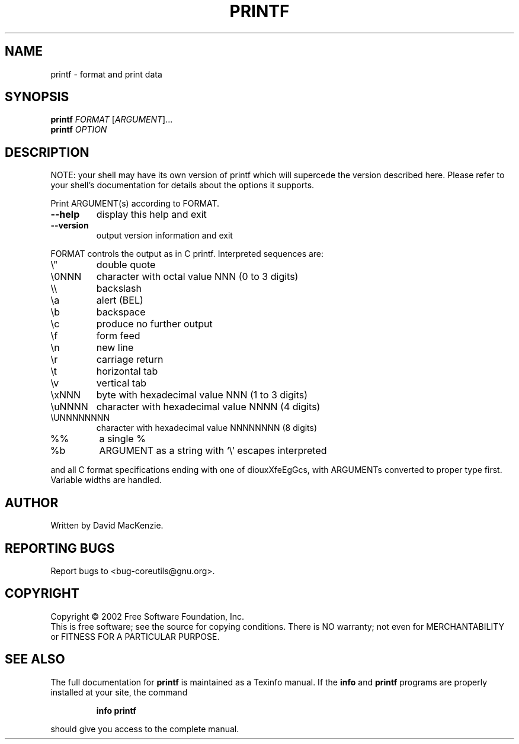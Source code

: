 .\" DO NOT MODIFY THIS FILE!  It was generated by help2man 1.28.
.TH PRINTF "1" "August 2002" "printf 4.5.1" "User Commands"
.SH NAME
printf \- format and print data
.SH SYNOPSIS
.B printf
\fIFORMAT \fR[\fIARGUMENT\fR]...
.br
.B printf
\fIOPTION\fR
.SH DESCRIPTION
NOTE: your shell may have its own version of printf which will supercede
the version described here. Please refer to your shell's documentation
for details about the options it supports.
.PP
Print ARGUMENT(s) according to FORMAT.
.TP
\fB\-\-help\fR
display this help and exit
.TP
\fB\-\-version\fR
output version information and exit
.PP
FORMAT controls the output as in C printf.  Interpreted sequences are:
.TP
\e"
double quote
.TP
\e0NNN
character with octal value NNN (0 to 3 digits)
.TP
\e\e
backslash
.TP
\ea
alert (BEL)
.TP
\eb
backspace
.TP
\ec
produce no further output
.TP
\ef
form feed
.TP
\en
new line
.TP
\er
carriage return
.TP
\et
horizontal tab
.TP
\ev
vertical tab
.TP
\exNNN
byte with hexadecimal value NNN (1 to 3 digits)
.TP
\euNNNN
character with hexadecimal value NNNN (4 digits)
.TP
\eUNNNNNNNN
character with hexadecimal value NNNNNNNN (8 digits)
.TP
%%
a single %
.TP
%b
ARGUMENT as a string with `\e' escapes interpreted
.PP
and all C format specifications ending with one of diouxXfeEgGcs, with
ARGUMENTs converted to proper type first.  Variable widths are handled.
.SH AUTHOR
Written by David MacKenzie.
.SH "REPORTING BUGS"
Report bugs to <bug-coreutils@gnu.org>.
.SH COPYRIGHT
Copyright \(co 2002 Free Software Foundation, Inc.
.br
This is free software; see the source for copying conditions.  There is NO
warranty; not even for MERCHANTABILITY or FITNESS FOR A PARTICULAR PURPOSE.
.SH "SEE ALSO"
The full documentation for
.B printf
is maintained as a Texinfo manual.  If the
.B info
and
.B printf
programs are properly installed at your site, the command
.IP
.B info printf
.PP
should give you access to the complete manual.

